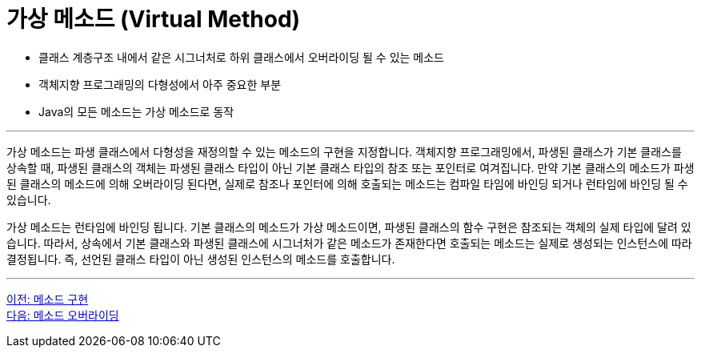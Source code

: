 = 가상 메소드 (Virtual Method)

* 클래스 계층구조 내에서 같은 시그너처로 하위 클래스에서 오버라이딩 될 수 있는 메소드
* 객체지향 프로그래밍의 다형성에서 아주 중요한 부분
* Java의 모든 메소드는 가상 메소드로 동작

---

가상 메소드는 파생 클래스에서 다형성을 재정의할 수 있는 메소드의 구현을 지정합니다. 객체지향 프로그래밍에서, 파생된 클래스가 기본 클래스를 상속할 때, 파생된 클래스의 객체는 파생된 클래스 타입이 아닌 기본 클래스 타입의 참조 또는 포인터로 여겨집니다. 만약 기본 클래스의 메소드가 파생된 클래스의 메소드에 의해 오버라이딩 된다면, 실제로 참조나 포인터에 의해 호출되는 메소드는 컴파일 타임에 바인딩 되거나 런타임에 바인딩 될 수 있습니다.

가상 메소드는 런타임에 바인딩 됩니다. 기본 클래스의 메소드가 가상 메소드이면, 파생된 클래스의 함수 구현은 참조되는 객체의 실제 타입에 달려 있습니다. 따라서, 상속에서 기본 클래스와 파생된 클래스에 시그너처가 같은 메소드가 존재한다면 호출되는 메소드는 실제로 생성되는 인스턴스에 따라 결정됩니다. 즉, 선언된 클래스 타입이 아닌 생성된 인스턴스의 메소드를 호출합니다.

---

link:./07_method_implementation.adoc[이전: 메소드 구현] +
link:./08_method_overriding.adoc[다음: 메소드 오버라이딩]